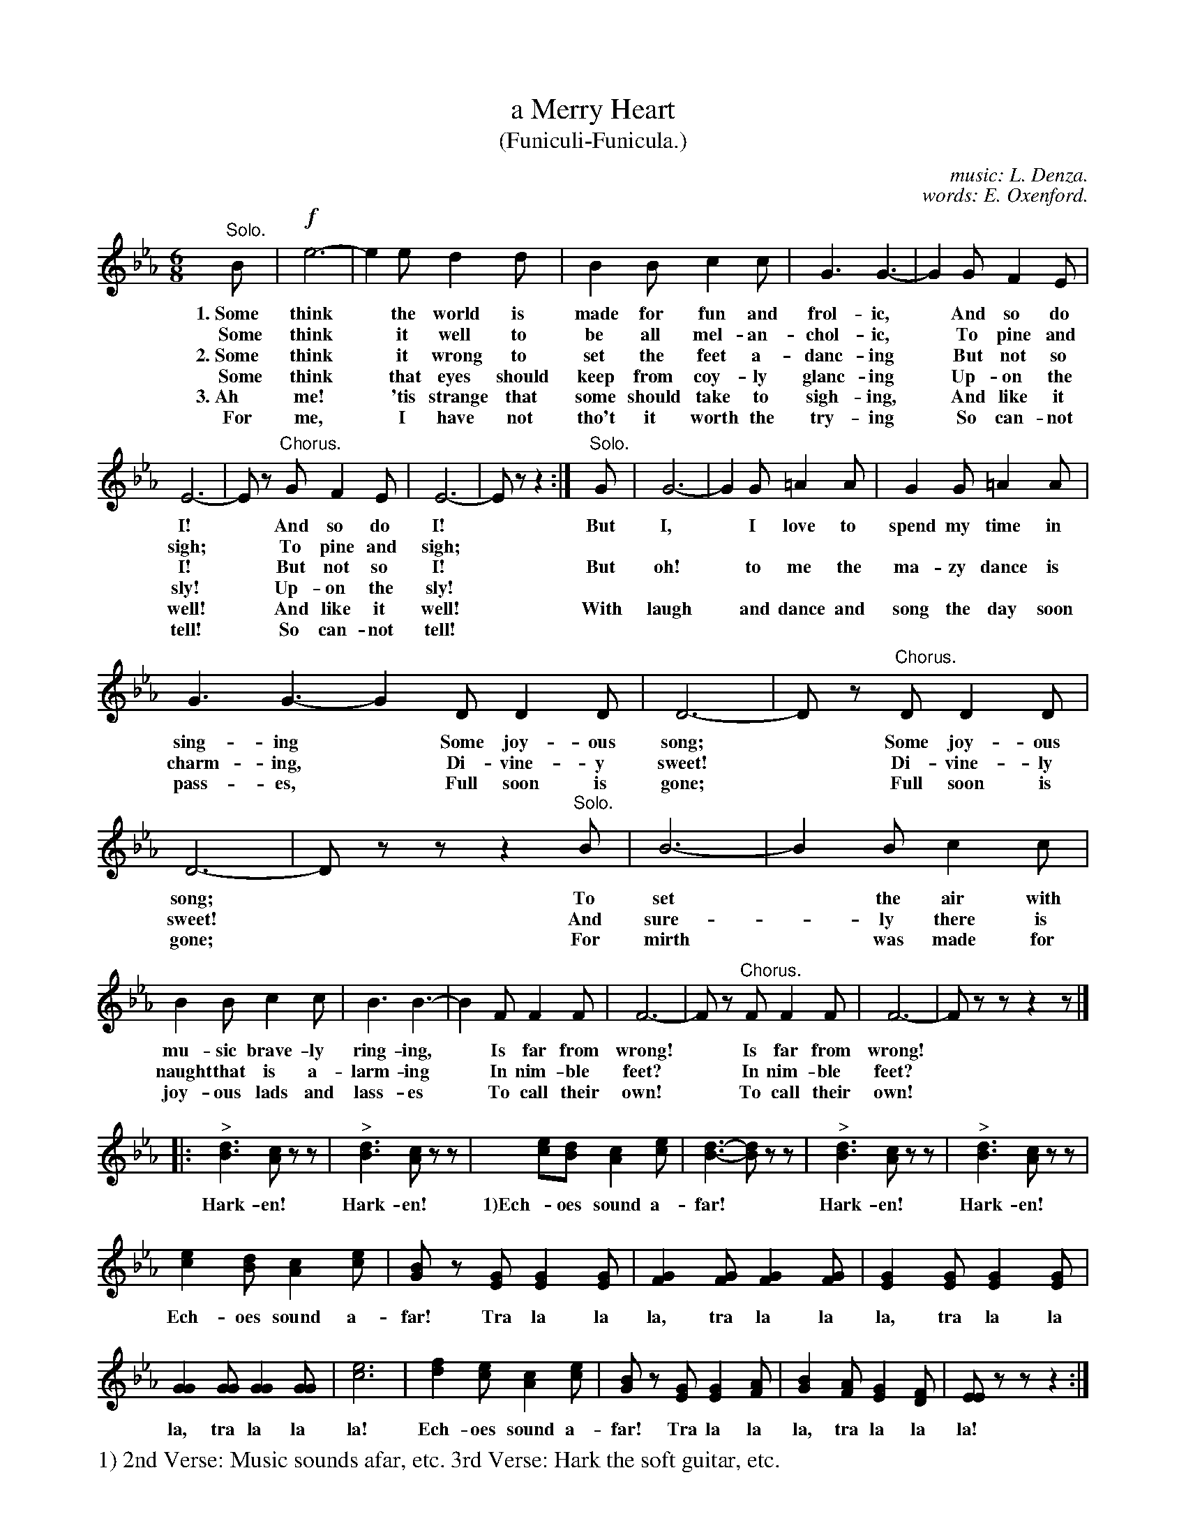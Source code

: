 X: 129
T: a Merry Heart
T: (Funiculi-Funicula.)
C: music: L. Denza.
C: words: E. Oxenford.
%R: air, jig
B: "The Everyday Song Book", 1927
F: http://www.library.pitt.edu/happybirthday/pdf/The_Everyday_Song_Book.pdf
Z: 2017 John Chambers <jc:trillian.mit.edu>
N: The verses have braces at the start and end of their two lines, but ABC can't represent this.
M: 6/8
L: 1/8
K: Eb
% - - - - - - - - - - - - - - - - - - - - - - - - - - - - -
"Solo."B | !f!e6- | e2e d2d | B2B c2c | G3 G3- | G2G F2E |
w: 1.~Some think* the world is made for fun and frol-ic,*         And so do
w:   ~Some think* it well to be all mel-an-chol-ic,*              To pine and
w: 2.~Some think* it wrong to set the feet a-danc-ing*            But not so
w:   ~Some think* that eyes should keep from coy-ly glanc-ing*    Up-on the
w: 3.~Ah me!*    'tis strange that some should take to sigh-ing,* And like it
w:    For me,*    I have not tho't it worth the try-ing*          So can-not
%
E6- | Ez "Chorus."G F2E | E6- | Ez z2 :| "Solo."G | G6- | G2G =A2A| G2G =A2A |
w: I!*    And so do I!* |    But I,* I love to spend my time in
w: sigh;* To pine and sigh;***********
w: I!*    But not so I!*     But oh!* to me the ma-zy dance is
w: sly!*  Up-on the sly!***********
w: well!* And like it well!* With laugh* and dance and song the day soon
w: tell!* So can-not tell!***********
%
G3 G3- G2D D2D | D6- | Dz "Chorus."D D2D | D6- | Dzz z2"^Solo."B | B6- | B2B c2c |
w: sing-ing*   Some joy-ous song;* Some joy-ous song;* To set* the air with
w: charm-ing,* Di-vine-y sweet!*   Di-vine-ly sweet!*  And sure-*ly there is
w: pass-es,*   Full soon is gone;* Full soon is gone;* For mirth* was made for
%
B2B c2c | B3 B3- | B2F F2F | F6- | Fz "^Chorus."F F2F | F6- | Fzz z2z |]
w: mu-sic brave-ly ring-ing,* Is far from wrong!* Is far from wrong!*
w: naught that is a-larm-ing* In nim-ble feet?*   In nim-ble feet?*
w: joy-ous lads and lass-es*  To call their own!* To call their own!*
%
|: "^>"[d3B3] [cA]zz |  "^>"[d3B3] [cA]zz | [e2c][dB] [c2A2][ec] | [d3-B3-] [dB]zz | "^>"[d3B3] [cA]zz |  "^>"[d3B3] [cA]zz |
w: Hark-en!  Hark-en! 1)Ech-oes sound a-far!* Hark-en!  Hark-en!
%
[e2c2][dB] [c2A2][ec] | [BG]z [GE] [G2E2][GE] | [G2F2][GF] [G2F2][GF] | [G2E2][GE] [G2E2][GE] |
w: Ech-oes sound a-far! Tra la la la, tra la la la, tra la la 
%
[G2G2][GG] [G2G2][GG] | [e6c6] | [f2d2] [ec] [c2A2][ec] | [BG]z [GE] [G2E2][AF] | [B2G2][AF] [G2E2][FD] | [EE]zz z2 :|
w: la, tra la la la! Ech-oes sound a-far! Tra la la la, tra la la la!
% - - - - - - - - - - - - - - - - - - - - - - - - - - - - -
%%text 1) 2nd Verse: Music sounds afar, etc. 3rd Verse: Hark the soft guitar, etc.

